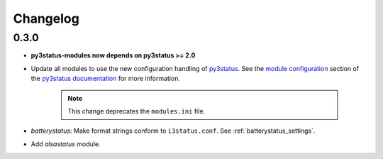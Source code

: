 .. _changelog:

Changelog
=========

0.3.0
-----

* **py3status-modules now depends on py3status >= 2.0**

* Update all modules to use the new configuration handling of py3status_. See
  the `module configuration <https://github.com/ultrabug/py3status/wiki/Load-and-order-py3status-modules-directly-from-your-current-i3status-config#configuring-a-py3status-module>`_
  section of the `py3status documentation`_ for more information.

   .. note::

      This change deprecates the ``modules.ini`` file.

* `batterystatus`: Make format strings conform to ``i3status.conf``. See
  :ref:`batterystatus_settings`.

* Add `alsastatus` module.


.. _py3status: https://github.com/ultrabug/py3status
.. _py3status documentation: https://github.com/ultrabug/py3status/wiki
